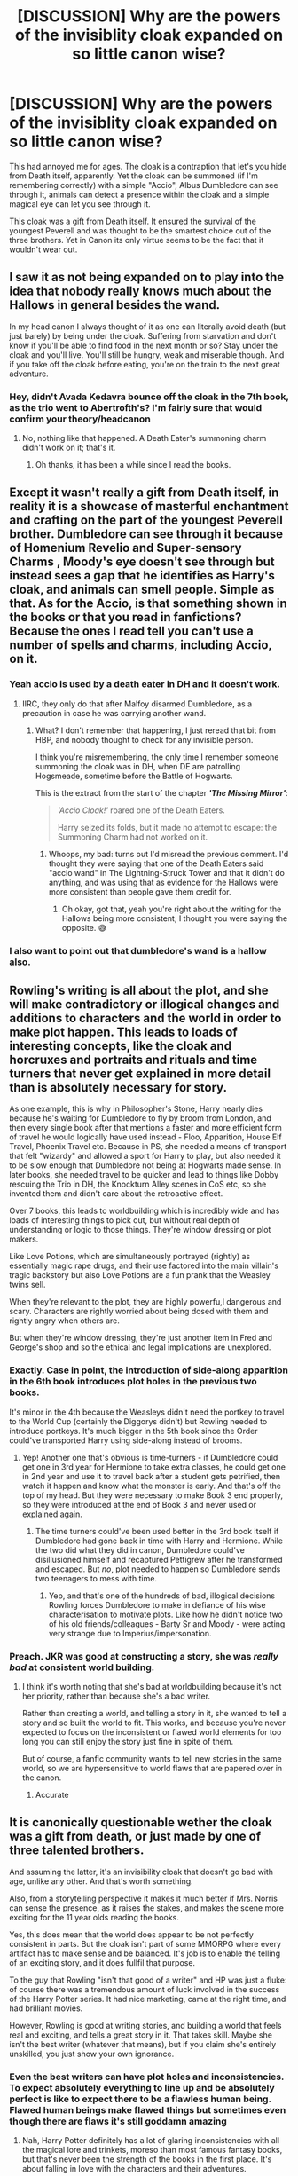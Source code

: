 #+TITLE: [DISCUSSION] Why are the powers of the invisiblity cloak expanded on so little canon wise?

* [DISCUSSION] Why are the powers of the invisiblity cloak expanded on so little canon wise?
:PROPERTIES:
:Author: browtfiwasboredokai
:Score: 112
:DateUnix: 1586568341.0
:DateShort: 2020-Apr-11
:FlairText: Discussion
:END:
This had annoyed me for ages. The cloak is a contraption that let's you hide from Death itself, apparently. Yet the cloak can be summoned (if I'm remembering correctly) with a simple "Accio", Albus Dumbledore can see through it, animals can detect a presence within the cloak and a simple magical eye can let you see through it.

This cloak was a gift from Death itself. It ensured the survival of the youngest Peverell and was thought to be the smartest choice out of the three brothers. Yet in Canon its only virtue seems to be the fact that it wouldn't wear out.


** I saw it as not being expanded on to play into the idea that nobody really knows much about the Hallows in general besides the wand.

In my head canon I always thought of it as one can literally avoid death (but just barely) by being under the cloak. Suffering from starvation and don't know if you'll be able to find food in the next month or so? Stay under the cloak and you'll live. You'll still be hungry, weak and miserable though. And if you take off the cloak before eating, you're on the train to the next great adventure.
:PROPERTIES:
:Author: Efficient_Assistant
:Score: 50
:DateUnix: 1586572924.0
:DateShort: 2020-Apr-11
:END:

*** Hey, didn't Avada Kedavra bounce off the cloak in the 7th book, as the trio went to Abertrofth's? I'm fairly sure that would confirm your theory/headcanon
:PROPERTIES:
:Author: Knives4Bullets
:Score: 6
:DateUnix: 1586621743.0
:DateShort: 2020-Apr-11
:END:

**** No, nothing like that happened. A Death Eater's summoning charm didn't work on it; that's it.
:PROPERTIES:
:Author: rohan62442
:Score: 15
:DateUnix: 1586628496.0
:DateShort: 2020-Apr-11
:END:

***** Oh thanks, it has been a while since I read the books.
:PROPERTIES:
:Author: Knives4Bullets
:Score: 3
:DateUnix: 1586648348.0
:DateShort: 2020-Apr-12
:END:


** Except it wasn't really a gift from Death itself, in reality it is a showcase of masterful enchantment and crafting on the part of the youngest Peverell brother. Dumbledore can see through it because of Homenium Revelio and Super-sensory Charms , Moody's eye doesn't see through but instead sees a gap that he identifies as Harry's cloak, and animals can smell people. Simple as that. As for the Accio, is that something shown in the books or that you read in fanfictions? Because the ones I read tell you can't use a number of spells and charms, including Accio, on it.
:PROPERTIES:
:Author: SnobbishWizard
:Score: 44
:DateUnix: 1586569632.0
:DateShort: 2020-Apr-11
:END:

*** Yeah accio is used by a death eater in DH and it doesn't work.
:PROPERTIES:
:Author: IamPenguin4
:Score: 34
:DateUnix: 1586573791.0
:DateShort: 2020-Apr-11
:END:

**** IIRC, they only do that after Malfoy disarmed Dumbledore, as a precaution in case he was carrying another wand.
:PROPERTIES:
:Author: DeliSoupItExplodes
:Score: 2
:DateUnix: 1586601155.0
:DateShort: 2020-Apr-11
:END:

***** What? I don't remember that happening, I just reread that bit from HBP, and nobody thought to check for any invisible person.

I think you're misremembering, the only time I remember someone summoning the cloak was in DH, when DE are patrolling Hogsmeade, sometime before the Battle of Hogwarts.

This is the extract from the start of the chapter */'The Missing Mirror'/*:

#+begin_quote
  /‘Accio Cloak!'/ roared one of the Death Eaters.

  Harry seized its folds, but it made no attempt to escape: the Summoning Charm had not worked on it.
#+end_quote
:PROPERTIES:
:Author: harricislife
:Score: 16
:DateUnix: 1586605013.0
:DateShort: 2020-Apr-11
:END:

****** Whoops, my bad: turns out I'd misread the previous comment. I'd thought they were saying that one of the Death Eaters said "accio wand" in The Lightning-Struck Tower and that it didn't do anything, and was using that as evidence for the Hallows were more consistent than people gave them credit for.
:PROPERTIES:
:Author: DeliSoupItExplodes
:Score: 4
:DateUnix: 1586605362.0
:DateShort: 2020-Apr-11
:END:

******* Oh okay, got that, yeah you're right about the writing for the Hallows being more consistent, I thought you were saying the opposite. 😅
:PROPERTIES:
:Author: harricislife
:Score: 3
:DateUnix: 1586608670.0
:DateShort: 2020-Apr-11
:END:


*** I also want to point out that dumbledore's wand is a hallow also.
:PROPERTIES:
:Author: Rift-Warden
:Score: 10
:DateUnix: 1586595916.0
:DateShort: 2020-Apr-11
:END:


** Rowling's writing is all about the plot, and she will make contradictory or illogical changes and additions to characters and the world in order to make plot happen. This leads to loads of interesting concepts, like the cloak and horcruxes and portraits and rituals and time turners that never get explained in more detail than is absolutely necessary for story.

As one example, this is why in Philosopher's Stone, Harry nearly dies because he's waiting for Dumbledore to fly by broom from London, and then every single book after that mentions a faster and more efficient form of travel he would logically have used instead - Floo, Apparition, House Elf Travel, Phoenix Travel etc. Because in PS, she needed a means of transport that felt "wizardy" and allowed a sport for Harry to play, but also needed it to be slow enough that Dumbledore not being at Hogwarts made sense. In later books, she needed travel to be quicker and lead to things like Dobby rescuing the Trio in DH, the Knockturn Alley scenes in CoS etc, so she invented them and didn't care about the retroactive effect.

Over 7 books, this leads to worldbuilding which is incredibly wide and has loads of interesting things to pick out, but without real depth of understanding or logic to those things. They're window dressing or plot makers.

Like Love Potions, which are simultaneously portrayed (rightly) as essentially magic rape drugs, and their use factored into the main villain's tragic backstory but also Love Potions are a fun prank that the Weasley twins sell.

When they're relevant to the plot, they are highly powerfu,l dangerous and scary. Characters are rightly worried about being dosed with them and rightly angry when others are.

But when they're window dressing, they're just another item in Fred and George's shop and so the ethical and legal implications are unexplored.
:PROPERTIES:
:Author: NeverAskAnyQuestions
:Score: 29
:DateUnix: 1586598489.0
:DateShort: 2020-Apr-11
:END:

*** Exactly. Case in point, the introduction of side-along apparition in the 6th book introduces plot holes in the previous two books.

It's minor in the 4th because the Weasleys didn't need the portkey to travel to the World Cup (certainly the Diggorys didn't) but Rowling needed to introduce portkeys. It's much bigger in the 5th book since the Order could've transported Harry using side-along instead of brooms.
:PROPERTIES:
:Author: rohan62442
:Score: 12
:DateUnix: 1586610274.0
:DateShort: 2020-Apr-11
:END:

**** Yep! Another one that's obvious is time-turners - if Dumbledore could get one in 3rd year for Hermione to take extra classes, he could get one in 2nd year and use it to travel back after a student gets petrified, then watch it happen and know what the monster is early. And that's off the top of my head. But they were necessary to make Book 3 end properly, so they were introduced at the end of Book 3 and never used or explained again.
:PROPERTIES:
:Author: NeverAskAnyQuestions
:Score: 14
:DateUnix: 1586610507.0
:DateShort: 2020-Apr-11
:END:

***** The time turners could've been used better in the 3rd book itself if Dumbledore had gone back in time with Harry and Hermione. While the two did what they did in canon, Dumbledore could've disillusioned himself and recaptured Pettigrew after he transformed and escaped. But /no/, plot needed to happen so Dumbledore sends two teenagers to mess with time.
:PROPERTIES:
:Author: rohan62442
:Score: 14
:DateUnix: 1586611035.0
:DateShort: 2020-Apr-11
:END:

****** Yep, and that's one of the hundreds of bad, illogical decisions Rowling forces Dumbledore to make in defiance of his wise characterisation to motivate plots. Like how he didn't notice two of his old friends/colleagues - Barty Sr and Moody - were acting very strange due to Imperius/impersonation.
:PROPERTIES:
:Author: NeverAskAnyQuestions
:Score: 11
:DateUnix: 1586611593.0
:DateShort: 2020-Apr-11
:END:


*** Preach. JKR was good at constructing a story, she was /really bad/ at consistent world building.
:PROPERTIES:
:Author: dancortens
:Score: 2
:DateUnix: 1586817500.0
:DateShort: 2020-Apr-14
:END:

**** I think it's worth noting that she's bad at worldbuilding because it's not her priority, rather than because she's a bad writer.

Rather than creating a world, and telling a story in it, she wanted to tell a story and so built the world to fit. This works, and because you're never expected to focus on the inconsistent or flawed world elements for too long you can still enjoy the story just fine in spite of them.

But of course, a fanfic community wants to tell new stories in the same world, so we are hypersensitive to world flaws that are papered over in the canon.
:PROPERTIES:
:Author: NeverAskAnyQuestions
:Score: 4
:DateUnix: 1586819101.0
:DateShort: 2020-Apr-14
:END:

***** Accurate
:PROPERTIES:
:Author: dancortens
:Score: 1
:DateUnix: 1586907044.0
:DateShort: 2020-Apr-15
:END:


** It is canonically questionable wether the cloak was a gift from death, or just made by one of three talented brothers.

And assuming the latter, it's an invisibility cloak that doesn't go bad with age, unlike any other. And that's worth something.

Also, from a storytelling perspective it makes it much better if Mrs. Norris can sense the presence, as it raises the stakes, and makes the scene more exciting for the 11 year olds reading the books.

Yes, this does mean that the world does appear to be not perfectly consistent in parts. But the cloak isn't part of some MMORPG where every artifact has to make sense and be balanced. It's job is to enable the telling of an exciting story, and it does fullfil that purpose.

To the guy that Rowling "isn't that good of a writer" and HP was just a fluke: of course there was a tremendous amount of luck involved in the success of the Harry Potter series. It had nice marketing, came at the right time, and had brilliant movies.

However, Rowling is good at writing stories, and building a world that feels real and exciting, and tells a great story in it. That takes skill. Maybe she isn't the best writer (whatever that means), but if you claim she's entirely unskilled, you just show your own ignorance.
:PROPERTIES:
:Author: vlaaivlaai
:Score: 87
:DateUnix: 1586572424.0
:DateShort: 2020-Apr-11
:END:

*** Even the best writers can have plot holes and inconsistencies. To expect absolutely everything to line up and be absolutely perfect is like to expect there to be a flawless human being. Flawed human beings make flawed things but sometimes even though there are flaws it's still goddamn amazing
:PROPERTIES:
:Author: syrollesse
:Score: 23
:DateUnix: 1586587661.0
:DateShort: 2020-Apr-11
:END:

**** Nah, Harry Potter definitely has a lot of glaring inconsistencies with all the magical lore and trinkets, moreso than most famous fantasy books, but that's never been the strength of the books in the first place. It's about falling in love with the characters and their adventures.
:PROPERTIES:
:Score: 42
:DateUnix: 1586595180.0
:DateShort: 2020-Apr-11
:END:

***** I would say JK is a great story teller but a terrible worldbuilder
:PROPERTIES:
:Author: CommanderL3
:Score: 15
:DateUnix: 1586598390.0
:DateShort: 2020-Apr-11
:END:

****** I mean, yes and no. What is good world-building? Is it all about consistency? If yes, then maybe she isn't the greatest.

But look at how many people say "I want to go to Hogwarts", assign themselves a house, have bought robes, ... vs. in LOTR. Crafting a world that people want to live in is a skill unto itself.

It's the same with George Lucas and Star Wars: maybe not the most consistent world, but light sabers and jedi are /cool/.

Which is why there is a Harry Potter world theme park, and why there's big Star Wars section at themeparks.

Compare this to the MCU, which has a world just as big if not bigger, also has urban fantasy elements, but is just way less cool, imo. What would you put in "MCU world"? The Stark tower?
:PROPERTIES:
:Author: vlaaivlaai
:Score: 21
:DateUnix: 1586606314.0
:DateShort: 2020-Apr-11
:END:

******* IMO, I think her approach is kind of like being a really good tour guide. You show the best and most interesting things in a place, make the people on the tour want to explore and do things in the place, but miss out a lot of the 'day-to-day' substance that actually makes a place work. No city tourist-tour will cover the sanitation plants, for example (though I'd really like to go on one that does :D), but they'd cover the cool castle and the government building and that place that singer lived that one time.

That's the kind of worldbuilding Rowling is truly phenomenal at - her world is a flimsy cardboard cutout coloured in on only one side by a mildly drunk six-year old, but she sells it incredibly well and makes it feel 'magic'. She's great at conveying emotive context, not so much the logic and structure.
:PROPERTIES:
:Author: Avalon1632
:Score: 8
:DateUnix: 1586630584.0
:DateShort: 2020-Apr-11
:END:


******* I disagree, lucas spent alot of time making starwars both cool and consistant
:PROPERTIES:
:Author: CommanderL3
:Score: 2
:DateUnix: 1586639380.0
:DateShort: 2020-Apr-12
:END:

******** Midi-chlorians
:PROPERTIES:
:Author: vlaaivlaai
:Score: 1
:DateUnix: 1586642090.0
:DateShort: 2020-Apr-12
:END:

********* he mentioned them in the 80's

we always knew the force had a genetic compent due to the force running strong in lukes familys

this was merely that genetic side
:PROPERTIES:
:Author: CommanderL3
:Score: 2
:DateUnix: 1586642214.0
:DateShort: 2020-Apr-12
:END:


*** Yeah I think a lot of people don't realize that there's plenty of parts to writing and you can be excellent at some and suck at others. JK Rowling is an excellent storyteller HOWEVER she is not a very good worldbuilder. Those are two very different parts of writing, storytelling is what most people notice but world building is all about avoiding plot holes and many major writers aren't great at that. Her Twitter and pottermore site are attempts at world building but leave even bigger plot holes than the books did on their own.
:PROPERTIES:
:Author: ZePwnzerRJ
:Score: 0
:DateUnix: 1586609471.0
:DateShort: 2020-Apr-11
:END:

**** u/vlaaivlaai:
#+begin_quote
  HOWEVER she is not a very good worldbuilder. Those
#+end_quote

Hm, I refer you to my [[https://gb.reddit.com/r/HPfanfiction/comments/fytmuw/discussion_why_are_the_powers_of_the_invisiblity/fn2wx3p/][what is good world-builing]] comment I just made.

#+begin_quote
  but world building is all about avoiding plot holes
#+end_quote

I mean, that's just wrong. Firstly, it's called "plot hole" not "worldbuiling hole" for a reason. And secondly, the only way to stay completely consistent is to not build any significant world at all -- no matter your skill. So a good world-builder needs at least some semblance of creativity, which Rowling has in spades.
:PROPERTIES:
:Author: vlaaivlaai
:Score: 6
:DateUnix: 1586610026.0
:DateShort: 2020-Apr-11
:END:

***** I disagree I think world building is all about giving your world very clear limits and rules that can not be broken

I will admit that my views on world building come from playing a lot of dungeons and dragons in high school and having a friend who was a fantastic world builder
:PROPERTIES:
:Author: ZePwnzerRJ
:Score: -2
:DateUnix: 1586611033.0
:DateShort: 2020-Apr-11
:END:

****** But in a wizarding world there are no real "rules".
:PROPERTIES:
:Author: tsukuyogintoki
:Score: 2
:DateUnix: 1586654728.0
:DateShort: 2020-Apr-12
:END:

******* Yes because whenever jk Rowling added rules to her creation she then later contradicted them. It's not like magic can't have rules, in fact she's claimed there are plenty of rules! But then she writes something that breaks those same rules. Every fictional universe has its own rules and laws but the better ones are consistent.
:PROPERTIES:
:Author: ZePwnzerRJ
:Score: 1
:DateUnix: 1586661000.0
:DateShort: 2020-Apr-12
:END:

******** What rules are you talking about?
:PROPERTIES:
:Author: tsukuyogintoki
:Score: 1
:DateUnix: 1586663856.0
:DateShort: 2020-Apr-12
:END:

********* You can't accio living things, despite the fact that they do just that during the horcrux hunt.

You need to commit cold blooded murder to create a horcrux, but there is no definition of cold blooded that would fit every murder that was used

Hell, she isn't even consistent with the age or appearance of her own characters!
:PROPERTIES:
:Author: ZePwnzerRJ
:Score: 2
:DateUnix: 1586734275.0
:DateShort: 2020-Apr-13
:END:

********** That means there are no hard rules, only soft ones.
:PROPERTIES:
:Author: tsukuyogintoki
:Score: 1
:DateUnix: 1586802394.0
:DateShort: 2020-Apr-13
:END:

*********** I just listed two things that were stated to be hard rules, just because Rowling doesn't remember her own rules doesn't mean they don't exist.

Here's some hard rules that I can't think of a violation of:

-It's not possible to bring back the dead

-Food cannot be created from nothing

-You cannot go more than a day back in time

-You cannot use time travel to change the past

-Parseltongue can not be learned

There's probably plenty more but I don't feel like looking them up, however these are all HARD RULES even if Rowling struggles to explain a lot of them.

The world of Harry Potter is considered a fantasy with hard rules because they cast actual spells with consistent effects and their magic can be measured or predicted. In comparison, Lord of the Rings has soft rules because they just make vague comments and gestures about their magic and something unexpected happens.
:PROPERTIES:
:Author: ZePwnzerRJ
:Score: 1
:DateUnix: 1586803722.0
:DateShort: 2020-Apr-13
:END:


** The story about Death was just a fairytale in canon. It arose because of the legend about three extremely talented brothers, who presumably all hand-crafted these objects. The wand and cloak are, possibly, the very best of their kind but not perfect. The stone is very clever but doesn't truly bring anyone back, which is part of the moral of the story.

The moral is that you can't beat death by outsmarting or being more skillful. The Peverell brothers were possibly the best inventors and craftsmen ever and they tried to beat Death and couldn't. You can only ''beat' Death by accepting your faith and coming quietly. That way you die a dignified death.

This is why Dumbledore thinks Harry truly was the right person to unite the objects (their unification carries a lit of symbolism especially for Dumbledore who once in the folly of youth believed in their powers and wanted to collect them all with Grindelwald). Harry did walk up to Death and let Voldemort kill him. And then of course he lived.

So that would be why lots of people like to think that it's the mastery of the three objects/death's equal that saved him, but that's not what the story meant at all. Equal to Death meant braving Death and not tryi g to find ways of being immortal. we know it's lily's sacrifice in Voldemort's blood that saves him, we know that the death thing is just a story and didn't make any difference.

It is very symbolic, though, and fits with the themes of the books.
:PROPERTIES:
:Author: nirvanarchy
:Score: 35
:DateUnix: 1586592555.0
:DateShort: 2020-Apr-11
:END:

*** And if you don't understand this, you've got no right to call J. K. Rowling a bad writer, because you aren't a very good reader
:PROPERTIES:
:Author: imaginaryv
:Score: 1
:DateUnix: 1586624240.0
:DateShort: 2020-Apr-11
:END:


** Linkffn(Blindness by AngelaStarCat)

The second half of the story focuses on the Hallows and their powers are expanded. All three Hallows are somewhat sentient, indestructible and were initially created by the three Peverell brothers. The wand can deal death, the stone can reverse it and the cloak can prevent it.
:PROPERTIES:
:Author: rohan62442
:Score: 8
:DateUnix: 1586581306.0
:DateShort: 2020-Apr-11
:END:

*** Was also a surprisingly good story.
:PROPERTIES:
:Author: ManyModsSuchWow
:Score: 3
:DateUnix: 1586592979.0
:DateShort: 2020-Apr-11
:END:


*** [[https://www.fanfiction.net/s/10937871/1/][*/Blindness/*]] by [[https://www.fanfiction.net/u/717542/AngelaStarCat][/AngelaStarCat/]]

#+begin_quote
  Harry Potter is not standing up in his crib when the Killing Curse strikes him, and the cursed scar has far more terrible consequences. But some souls will not be broken by horrible circumstance. Some people won't let the world drag them down. Strong men rise from such beginnings, and powerful gifts can be gained in terrible curses. (HP/HG, Scientist!Harry)
#+end_quote

^{/Site/:} ^{fanfiction.net} ^{*|*} ^{/Category/:} ^{Harry} ^{Potter} ^{*|*} ^{/Rated/:} ^{Fiction} ^{M} ^{*|*} ^{/Chapters/:} ^{38} ^{*|*} ^{/Words/:} ^{324,281} ^{*|*} ^{/Reviews/:} ^{5,150} ^{*|*} ^{/Favs/:} ^{14,084} ^{*|*} ^{/Follows/:} ^{13,531} ^{*|*} ^{/Updated/:} ^{9/25/2018} ^{*|*} ^{/Published/:} ^{1/1/2015} ^{*|*} ^{/Status/:} ^{Complete} ^{*|*} ^{/id/:} ^{10937871} ^{*|*} ^{/Language/:} ^{English} ^{*|*} ^{/Genre/:} ^{Adventure/Friendship} ^{*|*} ^{/Characters/:} ^{Harry} ^{P.,} ^{Hermione} ^{G.} ^{*|*} ^{/Download/:} ^{[[http://www.ff2ebook.com/old/ffn-bot/index.php?id=10937871&source=ff&filetype=epub][EPUB]]} ^{or} ^{[[http://www.ff2ebook.com/old/ffn-bot/index.php?id=10937871&source=ff&filetype=mobi][MOBI]]}

--------------

*FanfictionBot*^{2.0.0-beta} | [[https://github.com/tusing/reddit-ffn-bot/wiki/Usage][Usage]]
:PROPERTIES:
:Author: FanfictionBot
:Score: 1
:DateUnix: 1586581312.0
:DateShort: 2020-Apr-11
:END:


** As is always the case, J.K. Rowling is far better at writing an entertaining book than at producing a coherent plot. The Deathly Hallows are introduced as though they will be an interesting element of the story, but Rowling then goes on to violate the Chekhov's Gun rule by introducing them, making them seem like they'll be of enormous importance (especially the notion of the Master of Death) and then shoehorning them awkwardly in to the plot.

I don't want to give the impression I don't respect Rowling's ability to write. She's one of the best authors I've ever encountered; her commercial success is well deserved. She can't write a coherent plot, though. All the Harry Potter stories suffer from having idiotic plots in which huge elements make no sense. The fact that Rowling produces a wonderfully readable story in spite of this is a testament to her capacity to write well.
:PROPERTIES:
:Author: verysleepy8
:Score: 4
:DateUnix: 1586609771.0
:DateShort: 2020-Apr-11
:END:


** [deleted]
:PROPERTIES:
:Score: 6
:DateUnix: 1586586233.0
:DateShort: 2020-Apr-11
:END:

*** /Is/ Snape really able to sense it, though? I believe there's the passage in Goblet of Fire(?) where Harry is stuck on the stairs, but I always read that as Snape just drawing logical conclusions about what's going on, not /actually/ being able to sense something through the cloak.
:PROPERTIES:
:Author: fyi1183
:Score: 18
:DateUnix: 1586593836.0
:DateShort: 2020-Apr-11
:END:


** Because everything must serve the plot. There isn't a single scrap of knowledge, information, fact or magical guideline or law that doesn't in some way exist to further JK's plot. It's one of the major things I dislike about her writing. There are no cool moments that exist for the sake of being cool.

I read a fic once that had them experiment with the cloak, and they discovered that in the area the cloak covers and essentially "mimicks", light doesn't combine into other colors as it should.

You would never find something like that in JK's writings.

It extends to other things too, such as emotional moments.
:PROPERTIES:
:Author: Uncommonality
:Score: 4
:DateUnix: 1586637876.0
:DateShort: 2020-Apr-12
:END:


** It's a cloak that makes you invisible. That's a pretty useful power and is considered at length, including the limitations you bring up. It's a special invisibility cloak in that it doesn't degrade like other invisibility cloaks, but otherwise it doesn't prevent all detection or grant immortality or anything like that. If it did, it'd be called the Undetectability Cloak or the Immortality Cloak.

"Death itself" doesn't even exist in canon (or no more than the Easter bunny exists in the real world).

The only real plot hole around invisibility cloaks in canon is that we don't see any of the regular ones. They're just as useful and would be worthwhile in a major war, despite how expensive they are.
:PROPERTIES:
:Author: Tsorovar
:Score: 2
:DateUnix: 1586683493.0
:DateShort: 2020-Apr-12
:END:


** I feel like this is a thread specifically for Ravenclaws. Every reply has just been systematically unthreading the story and worldbuilding of the Wizarding World.
:PROPERTIES:
:Author: KuruoshiShichigatsu
:Score: 2
:DateUnix: 1587079831.0
:DateShort: 2020-Apr-17
:END:

*** Ikr 😶
:PROPERTIES:
:Author: browtfiwasboredokai
:Score: 1
:DateUnix: 1587146242.0
:DateShort: 2020-Apr-17
:END:

**** It's quite interesting to see a world get taken apart and put back together so many different ways...... It's like watching a God work.
:PROPERTIES:
:Author: KuruoshiShichigatsu
:Score: 2
:DateUnix: 1587146495.0
:DateShort: 2020-Apr-17
:END:


** None of the hollows are fleshed out The wand is supposedly unbeatable but is t explained as to how The stone conjures phantasm of loved ones but can it show those that the user doesn't know? Is it pulling souls from the afterlife or creating an illusion based on the memories of the user I think the hallows are something jk came up with near the end of the series so didn't really flesh them out as well as she could have
:PROPERTIES:
:Author: Kingslayer629736
:Score: 1
:DateUnix: 1586586768.0
:DateShort: 2020-Apr-11
:END:


** Honestly I ignore JK's cannon when it comes to the cloak, among other things. I usually say that the cloak is able to fully conceal a fully grown wizard or witch, even from below. They can even stick their hand out and grab something without being seen. As long as it is properly fastened and worn, amd the user doesn't want to be seen, this applies, but if a bunch of young mages get under one cloak together, it has to reach down to all of their feet and cover their heads completely, along with all of them wishing not to be seen.
:PROPERTIES:
:Author: gothiccheezit
:Score: 1
:DateUnix: 1586642968.0
:DateShort: 2020-Apr-12
:END:


** The myth is that death gave the three brothers the gifts. But history tells that the peverell brothers were skilled artificers. Its entirely possible that they created the three hallows and the story sprung up later. Note that the tale of the three brothers does not make an explicit connection to the peverells.
:PROPERTIES:
:Author: Jeffery95
:Score: 1
:DateUnix: 1586601287.0
:DateShort: 2020-Apr-11
:END:


** Moody's Eys isn't a simple magical eye, it was created by Dumbledoer using another Hallow.
:PROPERTIES:
:Score: 1
:DateUnix: 1586623538.0
:DateShort: 2020-Apr-11
:END:

*** That's fanon. We're never told where or how Moody got that eye.
:PROPERTIES:
:Author: rohan62442
:Score: 5
:DateUnix: 1586628628.0
:DateShort: 2020-Apr-11
:END:


** [deleted]
:PROPERTIES:
:Score: -1
:DateUnix: 1586587439.0
:DateShort: 2020-Apr-11
:END:

*** Yes and no: in universe, the Tale of the Three Brothers is very much a fairytale, but that doesn't make the Hallows themselves any less powerful, it just means that they were made by wizards, rather than being gifts from Death itself. Besides, by that logic, there should only be one wand.
:PROPERTIES:
:Author: DeliSoupItExplodes
:Score: 3
:DateUnix: 1586600736.0
:DateShort: 2020-Apr-11
:END:
